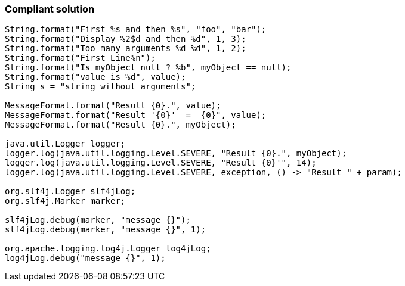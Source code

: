 === Compliant solution

[source,text]
----
String.format("First %s and then %s", "foo", "bar");
String.format("Display %2$d and then %d", 1, 3);
String.format("Too many arguments %d %d", 1, 2);
String.format("First Line%n");
String.format("Is myObject null ? %b", myObject == null);
String.format("value is %d", value);
String s = "string without arguments"; 

MessageFormat.format("Result {0}.", value);
MessageFormat.format("Result '{0}'  =  {0}", value);
MessageFormat.format("Result {0}.", myObject);

java.util.Logger logger;
logger.log(java.util.logging.Level.SEVERE, "Result {0}.", myObject);
logger.log(java.util.logging.Level.SEVERE, "Result {0}'", 14);
logger.log(java.util.logging.Level.SEVERE, exception, () -> "Result " + param);

org.slf4j.Logger slf4jLog;
org.slf4j.Marker marker;

slf4jLog.debug(marker, "message {}");
slf4jLog.debug(marker, "message {}", 1);

org.apache.logging.log4j.Logger log4jLog;
log4jLog.debug("message {}", 1);
----
